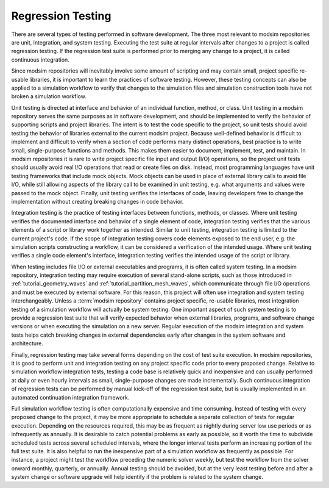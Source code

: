 .. _testing:

******************
Regression Testing
******************

There are several types of testing performed in software development. The three most relevant to modsim repositories are
unit, integration, and system testing. Executing the test suite at regular intervals after changes to a project is
called regression testing. If the regression test suite is performed prior to merging any change to a project, it is
called continuous integration.

Since modsim repositories will inevitably involve some amount of scripting and may contain small, project specific
re-usable libraries, it is important to learn the practices of software testing. However, these testing concepts can
also be applied to a simulation workflow to verify that changes to the simulation files and simulation construction
tools have not broken a simulation workflow.

Unit testing is directed at interface and behavior of an individual function, method, or class. Unit testing in a modsim
repository serves the same purposes as in software development, and should be implemented to verify the behavior of
supporting scripts and project libraries. The intent is to test the code specific to the project, so unit tests should
avoid testing the behavior of libraries external to the current modsim project. Because well-defined behavior is
difficult to implement and difficult to verify when a section of code performs many distinct operations, best practice
is to write small, single-purpose functions and  methods. This makes them easier to document, implement, test, and
maintain. In modsim repositories it is rare to write project specific file input and output (I/O) operations, so the
project unit tests should usually avoid real I/O operations that read or create files on disk. Instead, most programming
languages have unit testing frameworks that include mock objects. Mock objects can be used in place of external library
calls to avoid file I/O, while still allowing aspects of the library call to be examined in unit testing, e.g. what
arguments and values were passed to the mock object. Finally, unit testing verifies the interfaces of code, leaving
developers free to change the implementation without creating breaking changes in code behavior.

Integration testing is the practice of testing interfaces between functions, methods, or classes. Where unit testing
verifies the documented interface and behavior of a single element of code, integration testing verifies that the
various elements of a script or library work together as intended. Similar to unit testing, integration testing is
limited to the current project's code. If the scope of integration testing covers code elements exposed to the end user,
e.g. the simulation scripts constructing a workflow, it can be considered a verification of the intended usage. Where
unit testing verifies a single code element's interface, integration testing verifies the intended usage of the script
or library.

When testing includes file I/O or external executables and programs, it is often called system testing. In a modsim
repository, integration testing may require execution of several stand-alone scripts, such as those introduced in
:ref:`tutorial_geometry_waves` and :ref:`tutorial_partition_mesh_waves`, which communicate through file I/O operations
and must be executed by external software. For this reason, this project will often use integration and system testing
interchangeably. Unless a :term:`modsim repository` contains project specific, re-usable libraries, most integration testing of
a simulation workflow will actually be system testing. One important aspect of such system testing is to provide a
regression test suite that will verify expected behavior when external libraries, programs, and software change versions
or when executing the simulation on a new server. Regular execution of the modsim integration and system tests helps
catch breaking changes in external dependencies early after changes in the system software and architecture.

Finally, regression testing may take several forms depending on the cost of test suite execution. In modsim
repositories, it is good to perform unit and integration testing on any project specific code prior to every proposed
change. Relative to simulation workflow integration tests, testing a code base is relatively quick and inexpensive and
can usually performed at daily or even hourly intervals as small, single-purpose changes are made incrementally.
Such continuous integration of regression tests can be performed by manual kick-off of the regression test suite, but is
usually implemented in an automated continuation integration framework.

Full simulation workflow testing is often computationally expensive and time consuming. Instead of testing with every
proposed change to the project, it may be more appropriate to schedule a separate collection of tests for regular
execution. Depending on the resources required, this may be as frequent as nightly during server low use periods or as
infrequently as annually. It is desirable to catch potential problems as early as possible, so it worth the time to
subdivide scheduled tests across several scheduled intervals, where the longer interval tests perform an increasing
portion of the full test suite. It is also helpful to run the inexpensive part of a simulation workflow as frequently as
possible. For instance, a project might test the workflow preceding the numeric solver weekly, but test the workflow
from the solver onward monthly, quarterly, or annually. Annual testing should be avoided, but at the very least testing
before and after a system change or software upgrade will help identify if the problem is related to the system change.
